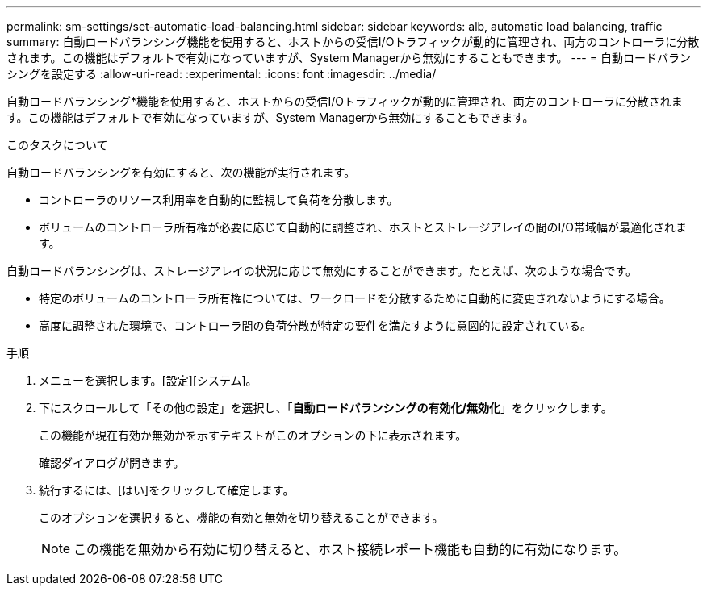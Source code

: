 ---
permalink: sm-settings/set-automatic-load-balancing.html 
sidebar: sidebar 
keywords: alb, automatic load balancing, traffic 
summary: 自動ロードバランシング機能を使用すると、ホストからの受信I/Oトラフィックが動的に管理され、両方のコントローラに分散されます。この機能はデフォルトで有効になっていますが、System Managerから無効にすることもできます。 
---
= 自動ロードバランシングを設定する
:allow-uri-read: 
:experimental: 
:icons: font
:imagesdir: ../media/


[role="lead"]
自動ロードバランシング*機能を使用すると、ホストからの受信I/Oトラフィックが動的に管理され、両方のコントローラに分散されます。この機能はデフォルトで有効になっていますが、System Managerから無効にすることもできます。

.このタスクについて
自動ロードバランシングを有効にすると、次の機能が実行されます。

* コントローラのリソース利用率を自動的に監視して負荷を分散します。
* ボリュームのコントローラ所有権が必要に応じて自動的に調整され、ホストとストレージアレイの間のI/O帯域幅が最適化されます。


自動ロードバランシングは、ストレージアレイの状況に応じて無効にすることができます。たとえば、次のような場合です。

* 特定のボリュームのコントローラ所有権については、ワークロードを分散するために自動的に変更されないようにする場合。
* 高度に調整された環境で、コントローラ間の負荷分散が特定の要件を満たすように意図的に設定されている。


.手順
. メニューを選択します。[設定][システム]。
. 下にスクロールして「その他の設定」を選択し、「*自動ロードバランシングの有効化/無効化*」をクリックします。
+
この機能が現在有効か無効かを示すテキストがこのオプションの下に表示されます。

+
確認ダイアログが開きます。

. 続行するには、[はい]をクリックして確定します。
+
このオプションを選択すると、機能の有効と無効を切り替えることができます。

+
[NOTE]
====
この機能を無効から有効に切り替えると、ホスト接続レポート機能も自動的に有効になります。

====

